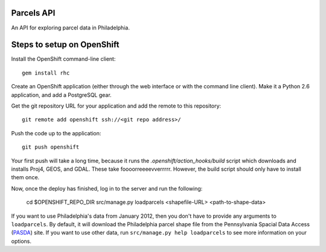 Parcels API
===========

An API for exploring parcel data in Philadelphia.

Steps to setup on OpenShift
===========================

Install the OpenShift command-line client::

    gem install rhc

Create an OpenShift application (either through the web interface or with the
command line client).  Make it a Python 2.6 application, and add a PostgreSQL
gear.

Get the git repository URL for your application and add the remote to this
repository::

    git remote add openshift ssh://<git repo address>/

Push the code up to the application::

    git push openshift

Your first push will take a long time, because it runs the 
*.openshift/action_hooks/build* script which downloads and installs Proj4, 
GEOS, and GDAL.  These take foooorreeeevverrrrr.  However, the build script
should only have to install them once.

Now, once the deploy has finished, log in to the server and run the following:

    cd $OPENSHIFT_REPO_DIR
    src/manage.py loadparcels <shapefile-URL> <path-to-shape-data>

If you want to use Philadelphia's data from January 2012, then you don't have
to provide any arguments to ``loadparcels``.  By default, it will download the
Philadelphia parcel shape file from the Pennsylvania Spacial Data Access 
(`PASDA <http://www.pasda.psu.edu/uci/MetadataDisplay.aspx?entry=PASDA&file=PhiladelphiaParcels201201.xml&dataset=462>`_)
site.  If you want to use other data, run ``src/manage.py help loadparcels`` 
to see more information on your options.

